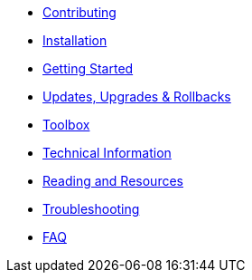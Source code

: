 * xref:contributing.adoc[Contributing]
* xref:installation.adoc[Installation]
* xref:getting-started.adoc[Getting Started]
* xref:updates-upgrades-rollbacks.adoc[Updates, Upgrades & Rollbacks]
* xref:toolbox.adoc[Toolbox]
* xref:technical-information.adoc[Technical Information]
* xref:reading-and-resources.adoc[Reading and Resources]
* xref:troubleshooting.adoc[Troubleshooting]
* xref:faq.adoc[FAQ]
